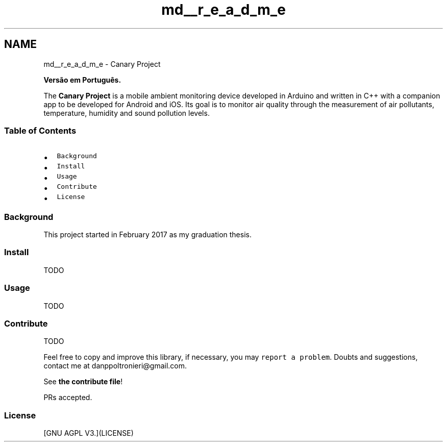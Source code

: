 .TH "md__r_e_a_d_m_e" 3 "Fri Oct 27 2017" "Canary" \" -*- nroff -*-
.ad l
.nh
.SH NAME
md__r_e_a_d_m_e \- Canary Project 
\fC\fP \fC\fP \fC\fP \fC\fP \fC\fP
.PP
\fBVersão em Português\&.\fP
.PP
The \fBCanary Project\fP is a mobile ambient monitoring device developed in Arduino and written in C++ with a companion app to be developed for Android and iOS\&. Its goal is to monitor air quality through the measurement of air pollutants, temperature, humidity and sound pollution levels\&.
.PP
.SS "Table of Contents"
.PP
.IP "\(bu" 2
\fCBackground\fP
.IP "\(bu" 2
\fCInstall\fP
.IP "\(bu" 2
\fCUsage\fP
.IP "\(bu" 2
\fCContribute\fP
.IP "\(bu" 2
\fCLicense\fP
.PP
.PP
.SS "Background"
.PP
This project started in February 2017 as my graduation thesis\&.
.PP
.SS "Install"
.PP
TODO
.PP
.SS "Usage"
.PP
TODO
.PP
.SS "Contribute"
.PP
TODO
.PP
Feel free to copy and improve this library, if necessary, you may \fCreport a problem\fP\&. Doubts and suggestions, contact me at danppoltronieri@gmail.com\&.
.PP
See \fBthe contribute file\fP!
.PP
PRs accepted\&.
.PP
.SS "License"
.PP
[GNU AGPL V3\&.](LICENSE) 

